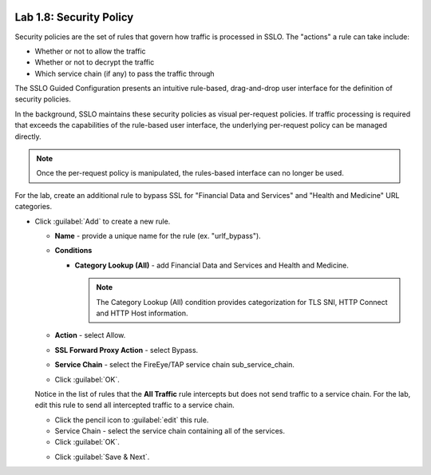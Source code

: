 .. role:: red
.. role:: bred

.. image:: ../images/image13.png

Lab 1.8: Security Policy
------------------------

Security policies are the set of rules that govern how traffic is processed in
SSLO. The "actions" a rule can take include:

- Whether or not to allow the traffic

- Whether or not to decrypt the traffic

- Which service chain (if any) to pass the traffic through

The SSLO Guided Configuration presents an intuitive rule-based, drag-and-drop
user interface for the definition of security policies.

.. image:: ../images/image14.png

In the background, SSLO maintains these security policies as visual
per-request policies. If traffic processing is required that exceeds the
capabilities of the rule-based user interface, the underlying per-request
policy can be managed directly.

.. note:: Once the per-request policy is manipulated, the rules-based interface
   can no longer be used.

For the lab, create an additional rule to bypass SSL for "Financial Data and
Services" and "Health and Medicine" URL categories.

- Click :guilabel:`Add` to create a new rule.

  - **Name** - provide a unique name for the rule (ex. ":red:`urlf_bypass`").

  - **Conditions**

    - **Category Lookup (All)** - add :red:`Financial Data and Services` and
      :red:`Health and Medicine`.

      .. note:: The Category Lookup (All) condition provides categorization for
         TLS SNI, HTTP Connect and HTTP Host information.

  - **Action** - select :red:`Allow`.

  - **SSL Forward Proxy Action** - select :red:`Bypass`.

  - **Service Chain** - select the FireEye/TAP service chain
    :red:`sub_service_chain`.

  - Click :guilabel:`OK`.

    .. image:: ../images/image15.png

  Notice in the list of rules that the **All Traffic** rule intercepts but
  does not send traffic to a service chain. For the lab, edit this rule to
  send all intercepted traffic to a service chain.

  - Click the pencil icon to :guilabel:`edit` this rule.

  - Service Chain - select the service chain containing :red:`all` of the
    services.

  - Click :guilabel:`OK`.

  .. image:: ../images/image16.png

  - Click :guilabel:`Save & Next`.
